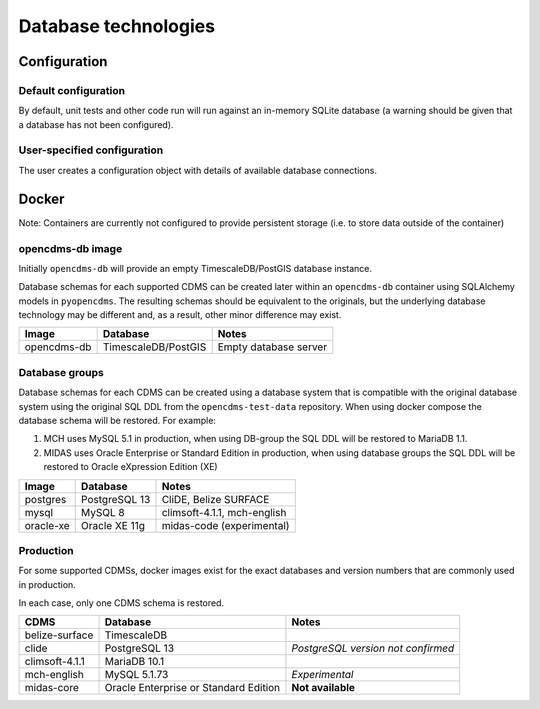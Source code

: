 Database technologies
=====================

Configuration
-------------

Default configuration
~~~~~~~~~~~~~~~~~~~~~

By default, unit tests and other code run will run against an in-memory
SQLite database (a warning should be given that a database has not been configured).

User-specified configuration
~~~~~~~~~~~~~~~~~~~~~~~~~~~~

The user creates a configuration object with details of available
database connections.

Docker
------

Note: Containers are currently not configured to provide persistent storage (i.e. to store data outside of the container)

opencdms-db image
~~~~~~~~~~~~~~~~~

Initially ``opencdms-db`` will provide an empty TimescaleDB/PostGIS database instance.

Database schemas for each supported CDMS can be created later within an ``opencdms-db`` container using SQLAlchemy models
in ``pyopencdms``. The resulting schemas should be equivalent to the originals, but the underlying database technology may
be different and, as a result, other minor difference may exist.

+------------------+------------------------+------------------------------+
| Image            | Database               | Notes                        |
+==================+========================+==============================+
| opencdms-db      | TimescaleDB/PostGIS    | Empty database server        |
+------------------+------------------------+------------------------------+


Database groups
~~~~~~~~~~~~~~~

Database schemas for each CDMS can be created using a database system that is compatible with the original database system
using the original SQL DDL from the ``opencdms-test-data`` repository. When using docker compose the database schema will
be restored. For example:

#. MCH uses MySQL 5.1 in production, when using DB-group the SQL DDL will be restored to MariaDB 1.1.
#. MIDAS uses Oracle Enterprise or Standard Edition in production, when using database groups the SQL DDL will be restored to Oracle eXpression Edition (XE)

+------------------+------------------------+------------------------------+
| Image            | Database               | Notes                        |
+==================+========================+==============================+
| postgres         | PostgreSQL 13          | CliDE, Belize SURFACE        |
+------------------+------------------------+------------------------------+
| mysql            | MySQL 8                | climsoft-4.1.1, mch-english  |
+------------------+------------------------+------------------------------+
| oracle-xe        | Oracle XE 11g          | midas-code (experimental)    |
+------------------+------------------------+------------------------------+


Production
~~~~~~~~~~

For some supported CDMSs, docker images exist for the exact databases and version numbers that are commonly used in production.

In each case, only one CDMS schema is restored.

+------------------+---------------------------------------+------------------------------------+
| CDMS             | Database                              | Notes                              |
+==================+=======================================+====================================+
| belize-surface   | TimescaleDB                           |                                    |
+------------------+---------------------------------------+------------------------------------+
| clide            | PostgreSQL 13                         | *PostgreSQL version not confirmed* |
+------------------+---------------------------------------+------------------------------------+
| climsoft-4.1.1   | MariaDB 10.1                          |                                    |
+------------------+---------------------------------------+------------------------------------+
| mch-english      | MySQL 5.1.73                          | *Experimental*                     |
+------------------+---------------------------------------+------------------------------------+
| midas-core       | Oracle Enterprise or Standard Edition | **Not available**                  |
+------------------+---------------------------------------+------------------------------------+

